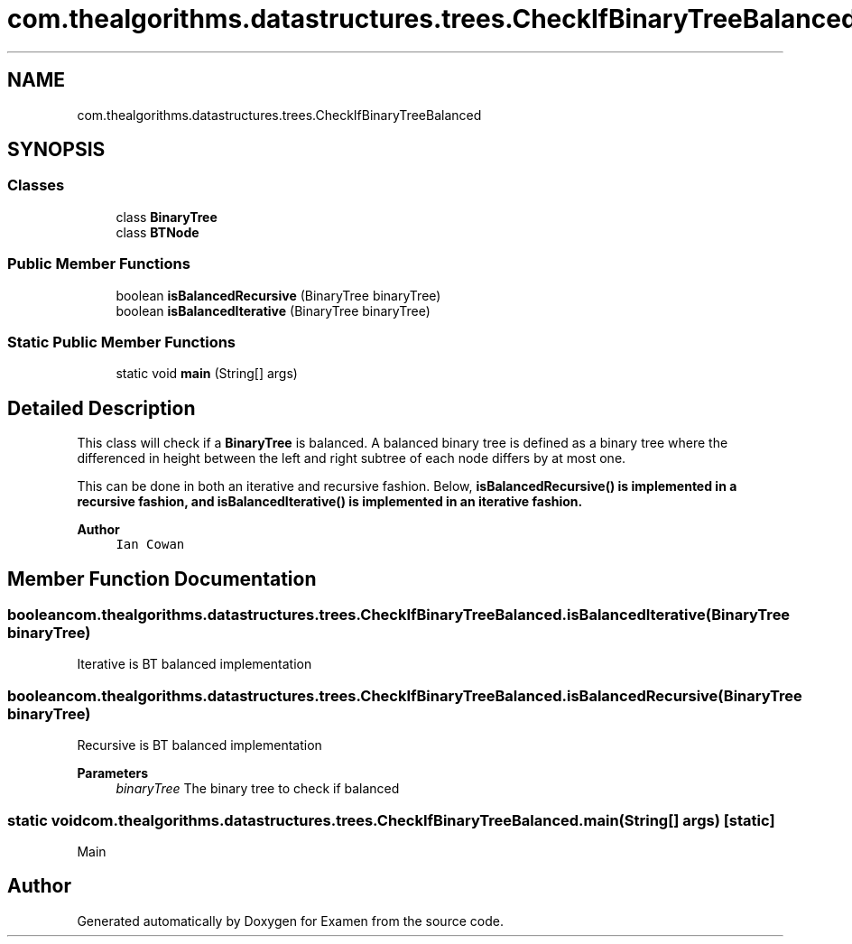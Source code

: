 .TH "com.thealgorithms.datastructures.trees.CheckIfBinaryTreeBalanced" 3 "Fri Jan 28 2022" "Examen" \" -*- nroff -*-
.ad l
.nh
.SH NAME
com.thealgorithms.datastructures.trees.CheckIfBinaryTreeBalanced
.SH SYNOPSIS
.br
.PP
.SS "Classes"

.in +1c
.ti -1c
.RI "class \fBBinaryTree\fP"
.br
.ti -1c
.RI "class \fBBTNode\fP"
.br
.in -1c
.SS "Public Member Functions"

.in +1c
.ti -1c
.RI "boolean \fBisBalancedRecursive\fP (BinaryTree binaryTree)"
.br
.ti -1c
.RI "boolean \fBisBalancedIterative\fP (BinaryTree binaryTree)"
.br
.in -1c
.SS "Static Public Member Functions"

.in +1c
.ti -1c
.RI "static void \fBmain\fP (String[] args)"
.br
.in -1c
.SH "Detailed Description"
.PP 
This class will check if a \fBBinaryTree\fP is balanced\&. A balanced binary tree is defined as a binary tree where the differenced in height between the left and right subtree of each node differs by at most one\&.
.PP
This can be done in both an iterative and recursive fashion\&. Below, \fC\fBisBalancedRecursive()\fP\fP is implemented in a recursive fashion, and \fC\fBisBalancedIterative()\fP\fP is implemented in an iterative fashion\&.
.PP
\fBAuthor\fP
.RS 4
\fCIan Cowan\fP 
.RE
.PP

.SH "Member Function Documentation"
.PP 
.SS "boolean com\&.thealgorithms\&.datastructures\&.trees\&.CheckIfBinaryTreeBalanced\&.isBalancedIterative (BinaryTree binaryTree)"
Iterative is BT balanced implementation 
.SS "boolean com\&.thealgorithms\&.datastructures\&.trees\&.CheckIfBinaryTreeBalanced\&.isBalancedRecursive (BinaryTree binaryTree)"
Recursive is BT balanced implementation
.PP
\fBParameters\fP
.RS 4
\fIbinaryTree\fP The binary tree to check if balanced 
.RE
.PP

.SS "static void com\&.thealgorithms\&.datastructures\&.trees\&.CheckIfBinaryTreeBalanced\&.main (String[] args)\fC [static]\fP"
Main 

.SH "Author"
.PP 
Generated automatically by Doxygen for Examen from the source code\&.
